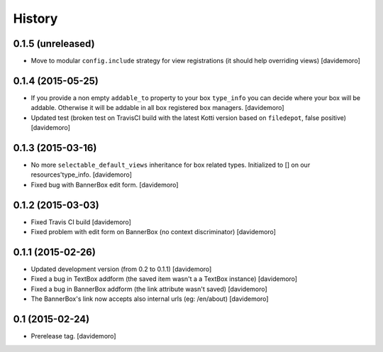 History
=======

0.1.5 (unreleased)
------------------

- Move to modular ``config.include`` strategy for view registrations (it should help overriding views)
  [davidemoro]


0.1.4 (2015-05-25)
------------------

- If you provide a non empty ``addable_to`` property to your box ``type_info`` you
  can decide where your box will be addable. Otherwise it will be addable in
  all box registered box managers.
  [davidemoro]

- Updated test (broken test on TravisCI build with the latest Kotti version based on ``filedepot``, false positive)
  [davidemoro]

0.1.3 (2015-03-16)
------------------

- No more ``selectable_default_views`` inheritance for box related types.
  Initialized to [] on our resources'type_info.
  [davidemoro]

- Fixed bug with BannerBox edit form.
  [davidemoro]

0.1.2 (2015-03-03)
------------------

- Fixed Travis CI build
  [davidemoro]

- Fixed problem with edit form on BannerBox (no context
  discriminator)
  [davidemoro]


0.1.1 (2015-02-26)
------------------

- Updated development version (from 0.2 to 0.1.1)
  [davidemoro]

- Fixed a bug in TextBox addform (the saved item
  wasn't a a TextBox instance)
  [davidemoro]

- Fixed a bug in BannerBox addform (the link
  attribute wasn't saved)
  [davidemoro]

- The BannerBox's link now accepts also internal
  urls (eg: /en/about)
  [davidemoro]


0.1 (2015-02-24)
----------------

- Prerelease tag.
  [davidemoro]
